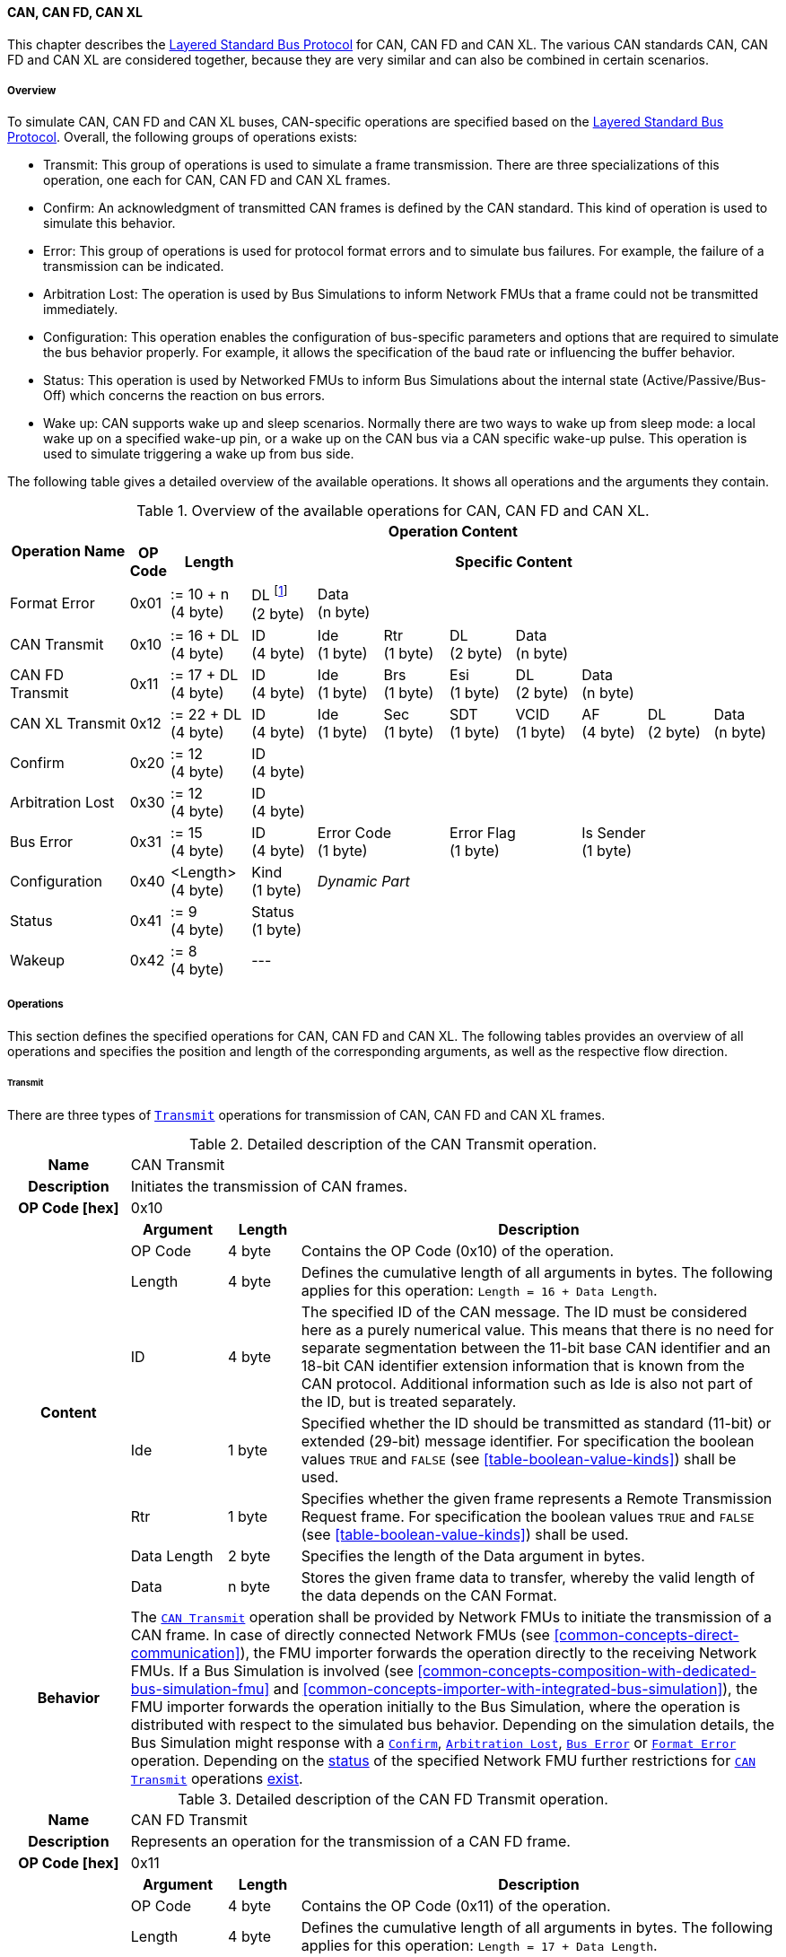 ==== CAN, CAN FD, CAN XL [[low-cut-can]]
This chapter describes the <<low-cut-layered-standard-bus-protocol, Layered Standard Bus Protocol>> for CAN, CAN FD and CAN XL.
The various CAN standards CAN, CAN FD and CAN XL are considered together, because they are very similar and can also be combined in certain scenarios.

===== Overview [[low-cut-can-overview]]
To simulate CAN, CAN FD and CAN XL buses, CAN-specific operations are specified based on the <<low-cut-layered-standard-bus-protocol, Layered Standard Bus Protocol>>.
Overall, the following groups of operations exists:

* Transmit: This group of operations is used to simulate a frame transmission.
There are three specializations of this operation, one each for CAN, CAN FD and CAN XL frames.
* Confirm: An acknowledgment of transmitted CAN frames is defined by the CAN standard.
This kind of operation is used to simulate this behavior.
* Error: This group of operations is used for protocol format errors and to simulate bus failures.
For example, the failure of a transmission can be indicated.
* Arbitration Lost: The operation is used by Bus Simulations to inform Network FMUs that a frame could not be transmitted immediately.
* Configuration: This operation enables the configuration of bus-specific parameters and options that are required to simulate the bus behavior properly.
For example, it allows the specification of the baud rate or influencing the buffer behavior.
* Status: This operation is used by Networked FMUs to inform Bus Simulations about the internal state (Active/Passive/Bus-Off) which concerns the reaction on bus errors.
* Wake up: CAN supports wake up and sleep scenarios.
Normally there are two ways to wake up from sleep mode: a local wake up on a specified wake-up pin, or a wake up on the CAN bus via a CAN specific wake-up pulse.
This operation is used to simulate triggering a wake up from bus side.

The following table gives a detailed overview of the available operations.
It shows all operations and the arguments they contain.

.Overview of the available operations for CAN, CAN FD and CAN XL.
[#table-operation-content-can]
[cols="9,1,6,5,5,5,5,5,5,5,5"]
|====
.2+h|Operation Name
10+h|Operation Content

h|OP Code
h|Length
8+h|Specific Content

|Format Error
|0x01
|:= 10 + n +
(4 byte)
|DL footnote:[DL is used as an abbreviation for Data Length throughout the document] +
(2 byte)
7+|Data +
(n byte)

|CAN Transmit
|0x10
|:= 16 + DL +
(4 byte)
|ID +
(4 byte)
|Ide +
(1 byte)
|Rtr +
(1 byte)
|DL +
(2 byte)
4+|Data +
(n byte)

|CAN FD Transmit
|0x11
|:= 17 + DL +
(4 byte)
|ID +
(4 byte)
|Ide +
(1 byte)
|Brs +
(1 byte)
|Esi +
(1 byte)
|DL +
(2 byte)
3+|Data +
(n byte)

|CAN XL Transmit
|0x12
|:= 22 + DL +
(4 byte)
|ID +
(4 byte)
|Ide +
(1 byte)
|Sec +
(1 byte)
|SDT +
(1 byte)
|VCID +
(1 byte)
|AF +
(4 byte)
|DL +
(2 byte)
|Data +
(n byte)

|Confirm
|0x20
|:= 12 +
(4 byte)
8+|ID +
(4 byte)

|Arbitration Lost
|0x30
|:= 12 +
(4 byte)
8+|ID +
(4 byte)

|Bus Error
|0x31
|:= 15 +
(4 byte)
|ID +
(4 byte)
2+|Error Code +
(1 byte)
2+|Error Flag +
(1 byte)
3+|Is Sender +
(1 byte)

|Configuration
|0x40
|<Length> +
(4 byte)
|Kind +
(1 byte)
7+|_Dynamic Part_

|Status
|0x41
|:= 9 +
(4 byte)
8+|Status +
(1 byte)

|Wakeup
|0x42
|:= 8 +
(4 byte)
8+|---

|====

===== Operations [[low-cut-can-operations]]
This section defines the specified operations for CAN, CAN FD and CAN XL.
The following tables provides an overview of all operations and specifies the position and length of the corresponding arguments, as well as the respective flow direction.

====== Transmit [[low-cut-can-transmit-operation]]
There are three types of <<low-cut-can-transmit-operation, `Transmit`>> operations for transmission of CAN, CAN FD and CAN XL frames.

.Detailed description of the CAN Transmit operation.
[#table-can-transmit-operation]
[cols="5,4,3,20"]
|====
h|Name 3+| CAN Transmit
h|Description 3+| Initiates the transmission of CAN frames.
h|OP Code [hex] 3+| 0x10
.8+h|Content h|Argument h|Length h|Description
| OP Code | 4 byte | Contains the OP Code (0x10) of the operation.
| Length | 4 byte | Defines the cumulative length of all arguments in bytes.
The following applies for this operation: `Length = 16 + Data Length`.
| ID | 4 byte | The specified ID of the CAN message.
The ID must be considered here as a purely numerical value.
This means that there is no need for separate segmentation between the 11-bit base CAN identifier and an 18-bit CAN identifier extension information that is known from the CAN protocol.
Additional information such as Ide is also not part of the ID, but is treated separately.
| Ide | 1 byte | Specified whether the ID should be transmitted as standard (11-bit) or extended (29-bit) message identifier.
For specification the boolean values `TRUE` and `FALSE` (see <<table-boolean-value-kinds>>) shall be used.
| Rtr | 1 byte | Specifies whether the given frame represents a Remote Transmission Request frame.
For specification the boolean values `TRUE` and `FALSE` (see <<table-boolean-value-kinds>>) shall be used.
| Data Length | 2 byte | Specifies the length of the Data argument in bytes.
| Data | n byte | Stores the given frame data to transfer, whereby the valid length of the data depends on the CAN Format.
h|Behavior
3+|The <<low-cut-can-transmit-operation, `CAN Transmit`>> operation shall be provided by Network FMUs to initiate the transmission of a CAN frame.
In case of directly connected Network FMUs (see <<common-concepts-direct-communication>>), the FMU importer forwards the operation directly to the receiving Network FMUs.
If a Bus Simulation is involved (see <<common-concepts-composition-with-dedicated-bus-simulation-fmu>> and <<common-concepts-importer-with-integrated-bus-simulation>>), the FMU importer forwards the operation initially to the Bus Simulation, where the operation is distributed with respect to the simulated bus behavior.
Depending on the simulation details, the Bus Simulation might response with a <<low-cut-can-confirm-operation, `Confirm`>>, <<low-cut-can-arbitration-lost-operation, `Arbitration Lost`>>, <<low-cut-can-bus-error-operation, `Bus Error`>> or <<low-cut-can-format-error-operation, `Format Error`>> operation.
Depending on the <<low-cut-can-status-operation, status>> of the specified Network FMU further restrictions for <<low-cut-can-transmit-operation, `CAN Transmit`>> operations <<table-can-status-values, exist>>.

|====

.Detailed description of the CAN FD Transmit operation.
[#table-can-fd-transmit-operation]
[cols="5,4,3,20"]
|====
h|Name 3+| CAN FD Transmit
h|Description 3+| Represents an operation for the transmission of a CAN FD frame.
h|OP Code [hex] 3+| 0x11
.9+h|Content h|Argument h|Length h|Description
| OP Code | 4 byte | Contains the OP Code (0x11) of the operation.
| Length | 4 byte | Defines the cumulative length of all arguments in bytes.
The following applies for this operation: `Length = 17 + Data Length`.
| ID | 4 byte | The specified ID of the CAN message.
The ID must be considered here as a purely numerical value.
This means that there is no need for separate segmentation between the 11-bit base CAN identifier and an 18-bit CAN identifier extension information that is known from the CAN protocol.
Additional information such as Ide is also not part of the ID, but is treated separately.
| Ide | 1 byte | Specified whether the ID should be transmitted as standard (11-bit) or extended (29-bit) message identifier.
For specification the boolean values `TRUE` and `FALSE` (see <<table-boolean-value-kinds>>) shall be used.
| Brs | 1 byte | Defines the Bit Rate Switch.
For specification the boolean values `TRUE` and `FALSE` (see <<table-boolean-value-kinds>>) shall be used.
| Esi | 1 byte | Error State indicator.
For specification the boolean values `TRUE` and `FALSE` (see <<table-boolean-value-kinds>>) shall be used.
| Data Length | 2 byte | Specifies the length of the Data argument in bytes.
| Data | n byte | Stores the given frame data to transfer, whereby the valid length of the data depends on the CAN FD Format.
h|Behavior
3+|The behavior is identical to the <<table-can-transmit-operation, CAN Transmit>> behavior.

|====

.Detailed description of the CAN XL Transmit operation.
[#table-can-xl-transmit-operation]
[cols="5,4,3,20"]
|====
h|Name 3+| CAN XL Transmit
h|Description 3+| Represents an operation for the transmission of a CAN XL frame.
h|OP Code [hex] 3+| 0x12
.11+h|Content h|Argument h|Length h|Description 
| OP Code | 4 byte | Contains the OP Code (0x12) of the operation.
| Length | 4 byte | Defines the cumulative length of all arguments in bytes.
The following applies for this operation: `Length = 22 + Data Length`.
| ID | 4 byte | The specified ID of the CAN message.
The ID must be considered here as a purely numerical value.
This means that there is no need for separate segmentation between the 11-bit base CAN identifier and an 18-bit CAN identifier extension information that is known from the CAN protocol.
Additional information such as Ide is also not part of the ID, but is treated separately.
| Ide | 1 byte | Specified whether the ID should be transmitted as standard (11-bit) or extended (29-bit) message identifier.
For specification the boolean values `TRUE` and `FALSE` (see <<table-boolean-value-kinds>>) shall be used.
| Sec | 1 byte | Simple Extended Content
For specification the boolean values `TRUE` and `FALSE` (see <<table-boolean-value-kinds>>) shall be used.
| SDT | 1 byte | Describes the structure of the frames Data Field content (SDU type).
| VCID | 1 byte | Represents the virtual CAN network ID.
| AF | 4 byte | Represents the CAN XL Acceptance Field (AF).
| Data Length | 2 byte | Specifies the length of the Data argument in bytes.
| Data | n byte | Stores the given frame data to transfer, whereby the valid length of the data depends on the CAN XL Format.
h|Behavior
3+|The behavior is identical to the <<table-can-transmit-operation, CAN Transmit>> behavior.

|====

====== Confirm [[low-cut-can-confirm-operation]]
The <<low-cut-can-confirm-operation, `Confirm`>> operation is used to signal the successful reception of a transmitted CAN frame (see <<low-cut-can-transmit-operation, `Transmit`>> operation) by at least one Network FMU.

.Detailed description of the Confirm operation.
[#table-can-confirm-operation]
[cols="5,4,3,20"]
|====
h|Name
3+|Confirm
h|Description
3+|Signals successful receipt of a transmitted CAN, CAN FD and CAN XL frame to simulate a CAN acknowledgment behavior.
h|OP Code [hex]
3+|0x20
.4+h|Content h|Argument h|Length h|Description
|OP Code
|4 byte
|Contains the OP Code (0x20) of the operation.

|Length
|4 byte
|Defines the cumulative length of all arguments in bytes.
The following applies for this operation: `Length = 12`.

|ID
|4 byte
|The ID of the confirmed CAN message.

h|Behavior
3+|The specified operation shall be produced by the Bus Simulation and consumed by Network FMUs.
If the configuration parameter <<low-cut-can-bus-notification-parameter, `BusNotifications`>> of a CAN Bus Terminal is set to `false`, the Network FMU does not wait for any responses from a Bus Simulation, i.e., potentially received <<low-cut-can-confirm-operation, `Confirm`>> operations are discarded by the Network FMU.
Depending on the <<low-cut-can-status-operation, status>> of the specified Network FMU further restrictions for <<low-cut-can-confirm-operation, `Confirm`>> operations <<table-can-status-values, exist>>.

|====

====== Format Error [[low-cut-can-format-error-operation]]
Represents a format error that indicates a syntax or content error of receiving operations.
See <<low-cut-format-error-operation, `Format Error`>> for definition.

====== Arbitration Lost [[low-cut-can-arbitration-lost-operation]]
The <<low-cut-can-arbitration-lost-operation, `Arbitration Lost`>> operation defines a feedback message from a Bus Simulation to a Network FMU that a <<low-cut-can-transmit-operation, `Transmit`>> operation could not be sent immediately due to a concurrent transmit request.

.Detailed description of the Arbitration Lost operation.
[#table-can-arbitration-lost-error-operation]
[cols="5,4,3,20"]
|====
h|Name
3+|Arbitration Lost
h|Description
3+|The <<low-cut-can-arbitration-lost-operation, `Arbitration Lost`>> operation indicates that a CAN frame could not be sent immediately and was therefore discarded by the Bus Simulation.
See <<low-cut-can-arbitration>> for further details.
h|OP Code [hex]
3+|0x30
.4+h|Content h|Argument h|Length h|Description
|OP Code
|4 byte
|Contains the OP Code (0x30) of the operation.

|Length
|4 byte
|Defines the cumulative length of all arguments in bytes.
The following applies for this operation: `Length = 12`.

|ID
|4 byte
|The ID of the CAN message which which could not be transmitted immediately, because it loses arbitration.

h|Behavior
3+|During simulation, several <<low-cut-can-transmit-operation, `Transmit`>> operations can be sent by Network FMUs to a Bus Simulation at the same time.
In such case, the Bus Simulation has to decide which <<low-cut-can-transmit-operation, `Transmit`>> operation should be processed first.
Depending on the configuration (see the `Arbitration Lost Behavior` argument of the <<low-cut-can-configuration-operation, `Configuration`>> operation), the deferred <<low-cut-can-transmit-operation, `Transmit`>> operations shall either be buffered or they shall be discarded and the <<low-cut-can-arbitration-lost-operation, `Arbitration Lost`>> operation shall be sent back to the respective Network FMUs.
A Network FMU receiving the <<low-cut-can-arbitration-lost-operation, `Arbitration Lost`>> operation can decide to provide the <<low-cut-can-transmit-operation, `Transmit`>> operation again or e.g., to raise an internal transmit timeout failure after a while.
If the configuration parameter <<low-cut-can-bus-notification-parameter, `BusNotifications`>> of a CAN Bus Terminal is set to `false`, the Network FMU does not wait for any responses from a Bus Simulation, i.e., potentially received <<low-cut-can-arbitration-lost-operation, `Arbitration Lost`>> operations are discarded by the Network FMU.

|====

====== Bus Error [[low-cut-can-bus-error-operation]]
The <<low-cut-can-bus-error-operation, `Bus Error`>> operation represents special bus communication errors, which are delivered to every participant in the network.

.Detailed description of the Bus Error operation.
[#table-can-bus-error-operation]
[cols="5,4,3,20"]
|====
h|Name
3+|Bus Error
h|Description
3+|Represents an operation for simulated bus errors.
h|OP Code [hex]
3+|0x31
.7+h|Content h|Argument h|Length h|Description
|OP Code
|4 byte
|Contains the OP Code (0x31) of the operation.

|Length
|4 byte
|Defines the cumulative length of all arguments in bytes.
The following applies for this operation: `Length = 15`.

|ID
|4 byte
|The ID of the CAN message that was transmitted while the error happened.

|Error Code
|1 byte
|The simulated bus error, based on <<table-can-error-codes, the table below>>.

|Error Flag
|1 byte
|Defines whether the Error was detected by a specified Network FMU.
For specification the boolean values `PRIMARY_ERROR_FLAG` and `SECONDARY_ERROR_FLAG` (see <<table-can-bus-error-error-flag-kinds>>) shall be used.

|Is Sender
|1 byte
|Set if the <<low-cut-can-bus-error-operation, `Bus Error`>> operation is a reaction to a <<low-cut-can-transmit-operation, `Transmit`>> operation that was provided by the specified Network FMU from the Bus Simulation.
For specification the boolean values `TRUE` and `FALSE` (see <<table-boolean-value-kinds>>) shall be used.

h|Behavior
3+|While transmitting CAN frames, various kinds of bus error may happen.
A Bus Simulation can simulate such errors by providing <<low-cut-can-bus-error-operation, `Bus Error`>> operations to the Network FMUs.
Based on consumed <<low-cut-can-bus-error-operation, `Bus Error`>> operations, Network FMUs shall maintain an internal CAN node state (see <<low-cut-can-error-handling>>).
To determine the CAN node state properly, Network FMUs need the information about their role at the time when the simulated error happened.
For a Network FMU that initiated the <<low-cut-can-transmit-operation, `Transmit`>> operation, the argument `Is Sender` shall be set to `TRUE` in the corresponding <<low-cut-can-bus-error-operation, `Bus Error`>> operation.
For a Network FMU considered to be the one detecting the error first, the argument `Error Flag = PRIMARY_ERROR_FLAG` shall be set.
The arguments `Is Sender = TRUE` and `Error Flag = PRIMARY_ERROR_FLAG` must only be set once per simulated error.
If the configuration parameter <<low-cut-can-bus-notification-parameter, `BusNotifications`>> of a CAN Bus Terminal is set to `false`, the Network FMU does not wait for any responses from a Bus Simulation, i.e., potentially received <<low-cut-can-bus-error-operation, `Bus Error`>> operations are discarded by the Network FMU.
|====

The following Error Codes are specified:

.Overview of the available error codes.
[#table-can-error-codes]
[cols="1,3,20"]
|====

h|State h|Error Code h|Description

|BIT_ERROR
|0x01
|Within the CAN standard, the sender also receives transmitted data for comparison.
If the sent and received bits are not identical, this failure results in a Bit Error.

|BIT_STUFFING_ERROR
|0x02
|A Bit Stuff Error occurs if 6 consecutive bits of equal value are detected on the bus.

|FORM_ERROR
|0x03
|Occurs during a violation of End-of-Frame (EOF) format.

|CRC_ERROR
|0x04
|Occurs when the data of a frame and the related checksum do not harmonize.

|ACK_ERROR
|0x05
|All receiving nodes identify an invalid CAN frame.

|BROKEN_ERROR_FRAME
|0x06
|Represents an invalid transmission of a CAN Error frame.
Within CAN, an Error frame is transmitted by any unit on detection of a bus error.

|====

The following values for the `Error Flag` option are defined:

.Overview of the available Error Flag values.
[#table-can-bus-error-error-flag-kinds]
[cols="2,1,5"]
|====

h|Error Flag h|Value h|Description
|PRIMARY_ERROR_FLAG|0x01|Defines that a specified Network FMU is detecting the given <<low-cut-can-bus-error-operation, `Bus Error`>> first.
|SECONDARY_ERROR_FLAG|0x02|Defines that a specified Network FMU is reacting on a <<low-cut-can-bus-error-operation, `Bus Error`>> and does not detect it.

|====

====== Configuration [[low-cut-can-configuration-operation]]
The <<low-cut-can-configuration-operation, `Configuration`>> operation is used by Network FMUs to send simulation specific options like baud rate settings to Bus Simulations.
The following information is included within this operation: 

.Detailed description of the Configuration operation.
[#table-can-configuration-operation]
[cols="7,1,10,4,3,20"]
|====
h|Name
5+|Configuration
h|Description
5+|Represents an operation for the configuration of a Bus Simulation.
In detail, the configuration of a CAN, CAN FD and CAN XL baud rate is possible.
Also the configuration of further options, like buffer handling, is supported by this operation.
h|OP Code [hex]
5+|0x40
.9+h|Content 3+h|Argument h|Length h|Description
3+|OP Code
|4 byte
|Contains the OP Code (0x40) of the operation.

3+|Length
|4 byte
|Defines the cumulative length of all arguments in bytes.
The following applies for this operation: `Length = 9 + Length of parameter arguments in bytes`.

3+|Parameter Type
|1 byte
|Defines the current configuration parameter.
Note that only one parameter can be set per <<low-cut-can-configuration-operation, `Configuration`>> operation.

.5+h|
4+h|Parameters

|CAN_BAUDRATE
|Baud Rate
|4 byte
|The CAN baud rate value to configure.
The required unit for the baud rate value is bit/s.

|CAN_FD_BAUDRATE
|Baud Rate
|4 byte
|The CAN FD baud rate value to configure.
The required unit for the baud rate value is bit/s.

|CAN_XL_BAUDRATE
|Baud Rate
|4 byte
|The CAN XL baud rate value to configure.
The required unit for the baud rate value is bit/s.

|ARBITRATION_LOST_BEHAVIOR
|Arbitration Lost Behavior
|1 byte
|This parameter defines how a Bus Simulation shall behave in cases of an arbitration lost scenario.
If the option is set to `BUFFER_AND_RETRANSMIT`, <<low-cut-can-transmit-operation, `Transmit`>> operations shall be buffered by the Bus Simulation and no <<low-cut-can-arbitration-lost-operation, `Arbitration Lost`>> operation shall be sent.
If the option is set to `DISCARD_AND_NOTIFY`, the <<low-cut-can-transmit-operation, `Transmit`>> operation shall be discarded and an <<low-cut-can-arbitration-lost-operation, `Arbitration Lost`>> operation shall be sent to the Network FMU (see <<low-cut-can-arbitration>>).

h|Behavior
5+|The specified operation shall be produced by a Network FMU and consumed by the Bus Simulation.
The operation shall not be routed to other Network FMUs by the Bus Simulation.
A Network FMU shall ignore this operation on the consumer side.
<<low-cut-can-configuration-operation, `Configuration`>> operations can be produced multiple times during the runtime of a Network FMU.
In context of CAN FD, also a CAN baud rate should be configured by using `Parameter Type = CAN_BAUDRATE`.
If configuration parameters are not adjusted by a Network FMU, the Bus Simulation shall choose a default behavior by itself.
|====

The following configuration parameters are defined:

.Overview of the available configuration parameters.
[#table-can-configuration-kinds]
[cols="1,1,5"]
|====

h|Parameter h|Value h|Description
|CAN_BAUDRATE|0x01|This code indicates that a CAN baud rate should be configured for the Bus Simulation.
|CAN_FD_BAUDRATE|0x02|Allows the configuration of a CAN FD baud rate for the Bus Simulation.
|CAN_XL_BAUDRATE|0x03|Allows the configuration of a CAN XL baud rate for the Bus Simulation.
|ARBITRATION_LOST_BEHAVIOR|0x04|This code configures the behavior of a Bus Simulation if an arbitration is lost.
See <<table-can-configuration-arbitration-lost-behavior-kinds>>) for possible values.

|====

The following values for the `Arbitration Lost Behavior` option are defined:

.Overview of the available Arbitration Lost Behavior values.
[#table-can-configuration-arbitration-lost-behavior-kinds]
[cols="2,1,5"]
|====

h|Arbitration Lost Behavior h|Value h|Description
|BUFFER_AND_RETRANSMIT|0x01|<<low-cut-can-transmit-operation, `Transmit`>> operations shall be buffered by the Bus Simulation.
|DISCARD_AND_NOTIFY|0x02|<<low-cut-can-transmit-operation, `Transmit`>> operations shall be discarded and the specified Network FMU shall be notified by the Bus Simulation via an <<low-cut-can-arbitration-lost-operation, `Arbitration Lost`>> operation.

|====

====== Status [[low-cut-can-status-operation]]
By using the <<low-cut-can-status-operation, `Status`>> operation, a Network FMU can communicate the current CAN node state to the Bus Simulation.
The following information is included within this operation: 

.Detailed description of the Status operation.
[#table-can-status-operation]
[cols="5,4,3,20"]
|====
h|Name
3+|Status
h|Description
3+|Represents an operation for status handling.
h|OP Code [hex]
3+|0x41
.4+h|Content h|Argument h|Length h|Description
|OP Code
|4 byte
|Contains the OP Code (0x41) of the operation.

|Length
|4 byte
|Defines the cumulative length of all arguments in bytes.
The following applies for this operation: `Length = 9`.

|Status
|1 byte
|The specified status code, based on <<table-can-status-values, the table below>>.

h|Behavior
3+|The specified operation shall be produced by Network FMUs and consumed by the Bus Simulation.
The operation shall not be routed to other Network FMUs by the Bus Simulation.
A Network FMU shall ignore this operation on the consumer side.
A Network FMU shall report its status to the Bus Simulation after it changes.

|====

The following status values can be used:

.Overview of the available status values.
[#table-can-status-values]
[cols="1,1,5"]
|====

h|Kind h|Value h|Description
|ERROR_ACTIVE
|0x01
|Indicates that a simulated CAN controller within the Network FMU has currently the CAN node state: ERROR ACTIVE.
If the status is not adjusted by a Network FMU, the Bus Simulation shall choose `ERROR_ACTIVE` by itself for a specified Network FMU.

|ERROR_PASSIVE
|0x02
|Indicates that a simulated CAN controller within the Network FMU has currently the CAN node state: ERROR PASSIVE.
This node state is relevant for arbitration, because `ERROR_ACTIVE` and `ERROR_PASSIVE` nodes requires different prioritization.
See <<low-cut-can-arbitration>> for further details.

|BUS_OFF
|0x03
|Indicates that a simulated CAN controller within the Network FMU has currently the CAN node state: Bus-Off.
If a Network FMU communicates the status `BUS_OFF` to the Bus Simulation, the specified Network FMU shall not provide any new <<low-cut-can-transmit-operation, Transmission operations>> to the Bus Simulation.
If all Network FMUs, except the <<low-cut-can-transmit-operation, `Transmit`>> operation initiating Network FMU, communicate the status `BUS_OFF`, the Bus Simulation shall not provide a <<low-cut-can-confirm-operation, confirmation>>.

|====

====== Wake Up [[low-cut-can-wake-up-operation]]
By using the <<low-cut-can-wake-up-operation, `Wakeup`>> operation, the underlying Bus Simulation can trigger a bus-specific wake up.

.Detailed description of the Wakeup operation.
[#table-can-wakeup-operation]
[cols="5,4,3,20"]
|====
h|Name
3+|Wakeup
h|Description
3+|Represents an operation for triggering a bus-specific wake up.
h|OP Code [hex]
3+|0x42
.3+h|Content h|Argument h|Length h|Description
|OP Code
|4 byte
|Contains the OP Code (0x42) of the operation.

|Length
|4 byte
|Defines the cumulative length of all arguments in bytes.
The following applies for this operation: `Length = 8`.

h|Behavior
3+|The specified operation shall be produced by a Network FMU and distributed to all participants, except the wake-up initiator, of the bus using the Bus Simulation.
If a Network FMU does not support wake up, this operation can be ignored on the consumer side.

|====

===== Network Parameters [[low-cut-can-network-parameters]]
By using configuration parameters on Bus Terminal level, Network FMUs can be parameterized by the user or the Bus Simulation (by using e.g. the parameter propagation mechanism).
This chapter specifies the configuration parameters that each CAN-specific Network FMU shall provide.

====== Bus Notification Parameter [[low-cut-can-bus-notification-parameter]]
For a detailed simulation, the CAN bus behavior regarding acknowledgment, bus errors and arbitration losses must be considered.
A Bus Simulation can simulate these effects by sending bus notifications in terms of <<low-cut-can-confirm-operation, `Confirm-`>>, <<low-cut-can-bus-error-operation, `Bus Error-`>> and <<low-cut-can-arbitration-lost-operation, `Arbitration Lost`>> operations to the Network FMUs.

However, in scenarios where Network FMUs are connected directly to each other, or where the Bus Simulation does not simulate such effects, it must be possible to configure the Network FMU such that it does not wait for any response after a <<low-cut-can-transmit-operation, `Transmit`>> operation.
Therefore, the <<low-cut-can-bus-notification-parameter, `BusNotifications`>> configuration parameter is introduced for each CAN Bus Terminal.
If a Network FMU is not supporting bus notifications at all, the configuration parameter shall be omitted.
If a Network FMU supports bus notifications, the configuration parameter shall be defined with a default value set to `false` to allow the Network FMU to be run natively in each simulation scenario.
If the value of the configuration parameter is set to `false`, the Network FMU must not wait for any response after a <<low-cut-can-transmit-operation, `Transmit`>> operation ("fire-and-forget").
If the Network FMU shall be configured to handle responses in the form of <<low-cut-can-confirm-operation, `Confirm-`>>, <<low-cut-can-bus-error-operation, `Bus Error-`>> and <<low-cut-can-arbitration-lost-operation, `Arbitration Lost`>> operations, the <<low-cut-can-bus-notification-parameter, `BusNotifications`>> configuration parameter shall be set to `true`.
A Network FMU must always be able to handle the case that the Bus Simulation does not provide <<low-cut-can-confirm-operation, `Confirm-`>>, <<low-cut-can-bus-error-operation, `Bus Error-`>> or <<low-cut-can-arbitration-lost-operation, `Arbitration Lost`>> operations.
Since a Bus Simulation is allowed to provide bus notification regardless of the <<low-cut-can-bus-notification-parameter, `BusNotifications`>> configuration parameter, Network FMUs must silently ignore such notifications if the value of <<low-cut-can-bus-notification-parameter, `BusNotifications`>> is set to `false` or the parameter is omitted. +
_[This does not necessarily mean the FMU must fully support CAN error handling or sophisticated arbitration mechanisms._
_A simple Network FMU might also choose to treat Bus Error or Arbitration operations in a simplified manner, e.g., by treating them as a positive confirmation.]_

.Configuration parameter to configure bus notifications within a CAN Bus Terminal of Network FMUs.
[[figure-fmu--can-bus-notifications-parameter]]
----
 MemberName:    BusNotifications
 Description:   "Specifies whether the respective Network FMU can rely on a Confirm,
                Bus Error or Arbitration Lost operation after sending a message."
 Type:          Boolean
 Causality:     parameter
 Variability:   fixed
 Start:         "false"
----

CAN Bus Terminals of a Bus Simulation (FMU) might include this configuration parameter, by using a `calculatedParameter` or `constant output` to participate in an importer parameter propagation feature.

.Configuration parameter to configure bus notifications within a CAN Bus Terminal of the Bus Simulation.
[[figure-fmu-can-bus-notifications-parameter-in-bus-simulation]]
----
 MemberName:    BusNotifications
 Description:   "Specifies whether the respective Bus Simulation provides bus notifications
                to Network FMUs."
 Type:          Boolean
 Causality:     calculatedParameter/output
 Variability:   fixed/constant
----

===== Configuration of Bus Simulation [[low-cut-can-configuration-of-bus-simulation]]
The configuration of the Bus Simulation is done by the Network FMUs itself.
For this purpose, the <<low-cut-can-configuration-operation, `Configuration`>> operation provides several configuration parameters.
<<low-cut-can-configuration-operation, `Configuration`>> operations can be produced multiple times during the runtime of a Network FMU.
Because the Bus Simulation shall choose a default behavior, it might be useful in several scenarios that Network FMUs finish configuration before the production of <<low-cut-can-transmit-operation, `Transmit`>> operations.

====== Baud Rate Handling [[low-cut-can-baud-rate-handling]]
In order to calculate the time required for the transmission of a bus message, it is necessary to inform the Bus Simulation about the specified baud rate from a Network FMU.
This baud rate information can be configured by using `CAN_BAUDRATE`, `CAN_FD_BAUDRATE` and `CAN_XL_BAUDRATE` configuration kind of the <<low-cut-can-configuration-operation, `Configuration`>> operation.
In a CAN FD scenario, both the configuration for `CAN_BAUDRATE` and for `CAN_FD_BAUDRATE` shall be carried out.
The Bus Simulation can derive the required CAN, CAN FD or CAN XL controller type from the baud rate configurations a Network FMU carried out.
If the baud rate information is not adjusted by a specified Network FMU, the Bus Simulation shall choose a default behavior by itself.

====== Buffer Handling [[low-cut-can-buffer-handling]]
By using the `ARBITRATION_LOST_BEHAVIOR` configuration kind of a <<low-cut-can-configuration-operation, `Configuration`>> operation, the buffer handling within the Bus Simulation can be adjusted.
Using buffer handling is required in arbitration scenarios only and will be described <<low-cut-can-arbitration, within this context>>.
If the buffering is not adjusted by a specified Network FMU, the Bus Simulation shall choose a default behavior by itself.

===== Transmission and Acknowledge [[low-cut-can-transmission-and-acknowledge]]
The <<low-cut-can-transmit-operation, `Transmit`>> operation represents the sending of a CAN, CAN FD and CAN XL frame.
With appropriate options, relevant functionalities can be configured and used on a network abstraction level (e.g., Virtual CAN network ID for CAN XL or Bit Rate Switch for CAN FD).
In the real world, flawlessly transmitted CAN frames will be acknowledged by at least one receiver CAN node.
To simulate this behavior, the <<low-cut-can-confirm-operation, `Confirm`>> operations are introduced.
In addition, the configuration parameter <<low-cut-can-bus-notification-parameter, `BusNotifications`>> of a CAN Bus Terminal is defined to support lightweight bus simulations and <<common-concepts-direct-communication, directly connected Network FMUs>>.

If <<low-cut-can-bus-notification-parameter, `BusNotifications`>> is set to `false` (default), then Network FMUs must not rely on receiving <<low-cut-can-confirm-operation, `Confirm`>> operations for the specified Bus Terminal.
In this case, the bus simulation is idealized and takes place in a "fire-and-forget" manner.
If a specified Network FMU is depending on <<low-cut-can-confirm-operation, `Confirm`>> operations and <<low-cut-can-bus-notification-parameter, `BusNotifications`>> is set to `false`, the self confirmation shall be realized internally within the respective Network FMU for the specified Bus Terminal.

<<#figure-can-direct-communication>> illustrates this communication, whereby FMU 1 transmits network data to FMU 2.
Subsequently, FMU 1 self-confirms the transmission internally.

.Direct Confirmation of transmitted network data.
[#figure-can-direct-communication]
image::can_direct_confirmation.svg[width=40%, align="center"]

For a detailed simulation, the Bus Simulation has to support <<low-cut-can-confirm-operation, `Confirm`>> operations.
In this case, the <<low-cut-can-bus-notification-parameter, `BusNotifications`>> parameter of the Network FMUs can be set to `true` as Network FMUs can rely on receiving <<low-cut-can-confirm-operation, `Confirm`>> operations for the specified Bus Terminal.

The following <<#figure-can-confirmation-with-bus-simulation-fmu>> illustrates the behavior, whereby FMU 1 transmits network data to FMU 2 via a Bus Simulation.

.Confirmation of transmitted network data via Bus Simulation.
[#figure-can-confirmation-with-bus-simulation-fmu]
image::can_confirmation_with_bus_simulation_fmu.svg[width=70%, align="center"]

If all Network FMUs, except the one initiating the <<low-cut-can-transmit-operation, `Transmit`>> operation, communicate the <<low-cut-can-status-operation, status>> `BUS_OFF`, the Bus Simulation shall not provide a <<low-cut-can-confirm-operation, confirmation>>.

The https://modelica.github.io/fmi-guides/main/ls-bus-guide/#low-cut-can-sequence-diagrams[FMI LS BUS Implementer’s Guide] contains an example of the possible transmission results and displays them in a diagram.

===== Error Handling [[low-cut-can-error-handling]]
The CAN protocol includes a sophisticated fault confinement mechanism to prevent malfunctioning within CAN nodes.
A Transmit Error Counter (TEC) and a Receive Error Counter (REC) represent a historical communication quality metric.
To maintain the TEC and REC values, <<low-cut-can-bus-error-operation, `Bus Error`>> operations shall be provided to all Network FMUs by the Bus Simulation.
The argument `Is Sender` shall be set to `TRUE` for the Network FMU the <<low-cut-can-transmit-operation, `Transmit`>> operation originated from.
The argument `Error Flag` shall be set to `PRIMARY_ERROR_FLAG` if the Network FMU detects the transmission error.
If a Network FMU changes its current CAN node state, the <<low-cut-can-status-operation, `Status`>> operation shall be provided to the Bus Simulation.
When a Network FMU signals the `BUS_OFF` state to the Bus Simulation, it shall not provide any new <<low-cut-can-transmit-operation, `Transmit`>> operations in order to simulate a real Bus-Off behavior.

.Architectural error handling overview.
[#figure-can-architectural-error-handling-overview]
image::can_error_handling_overview.svg[width=100%, align="center"]

The https://modelica.github.io/fmi-guides/main/ls-bus-guide/#low-cut-can-realization-of-can-error-handling[FMI LS BUS Implementer’s Guide] contains an example of how to realize CAN error handling based on the Bus Operations specified by this layered standard.

===== Arbitration [[low-cut-can-arbitration]]
Arbitration is an instrument of the CAN standard to resolve the conflict of the simultaneous sending of messages from several CAN nodes without a collision.
The arbitration is handled in the Bus Simulation and can be recognized by the fact that the Bus Simulation receives a <<low-cut-can-transmit-operation, `Transmit`>> operation from several FMUs at the same time.
As soon as an arbitration is lost, an <<low-cut-can-arbitration-lost-operation, `Arbitration Lost`>> operation shall be returned to the respective sender within the next `Event Mode`.
As soon as an FMU receives an <<low-cut-can-arbitration-lost-operation, `Arbitration Lost`>> operation, it can independently repeat the corresponding <<low-cut-can-transmit-operation, `Transmit`>> operation.

.Arbitration of two transmissions at the same time.
[#figure-can-arbitration]
image::can_arbitration.svg[width=70%, align="center"]

Within a <<low-cut-can-configuration-operation, `Configuration`>> operation, the `Arbitration Lost Behavior` argument can be specified.
Once this option is set to `BUFFER_AND_RETRANSMIT`, the Bus Simulation buffers the frame after losing arbitration and sends it as soon as possible.
In this case, it is not necessary for the Network FMU to re-send the respective frame and an <<low-cut-can-arbitration-lost-operation, `Arbitration Lost`>> operation shall not be returned to the specific Network FMU.
If the `Arbitration Lost Behavior` is set to `DISCARD_AND_NOTIFY`, the specified Network FMU is informed by an <<low-cut-can-arbitration-lost-operation, `Arbitration Lost`>> operation and needs to repeat the corresponding <<low-cut-can-transmit-operation, `Transmit`>> operation by itself.
Arbitration is available in communication architectures with Bus Simulation only, i.e., it is not available for <<common-concepts-direct-communication, directly connected Network FMUs>>.

In the case of arbitration, the Bus Simulation must also take the status of the respective Network FMU into account, which is communicated via a <<low-cut-can-status-operation, `Status`>> operation.
To simulate the behavior of the CAN Extra Suspend Transmission Time when a CAN node is in Error Passive state, the Bus Simulation shall prefer Network FMUs whose status is `ERROR_ACTIVE` (see <<table-can-status-values>>).

The https://modelica.github.io/fmi-guides/main/ls-bus-guide/#low-cut-can-sequence-diagrams[FMI LS BUS Implementer’s Guide] contains examples of the presented arbitration cases and visualizes them using sequence diagrams.

===== Wake Up/Sleep [[low-cut-can-wakeup-sleep]]
This standard supports wake up and sleep functionality for the CAN bus.
However, the realization of local virtual ECU wake-up and sleeping processes, i.e., the transition to the sleep state as well as the virtual ECU local wake-up process, is considered internal to the FMU implementation.
Therefore, only the bus-related aspects are defined in this document.

The CAN-specific wake-up pulse can be simulated by using the <<low-cut-can-wake-up-operation, `Wakeup`>> operation, initiated by one Network FMU.
The Bus Simulation shall distribute this operation to all participants on the bus, excluding the wake-up initiator.

.Wake up initiated by FMU 1 wakes up FMU 2 and FMU 3 via bus.
[#figure-can-wake-up]
image::can_wake_up.svg[width=70%, align="center"]
